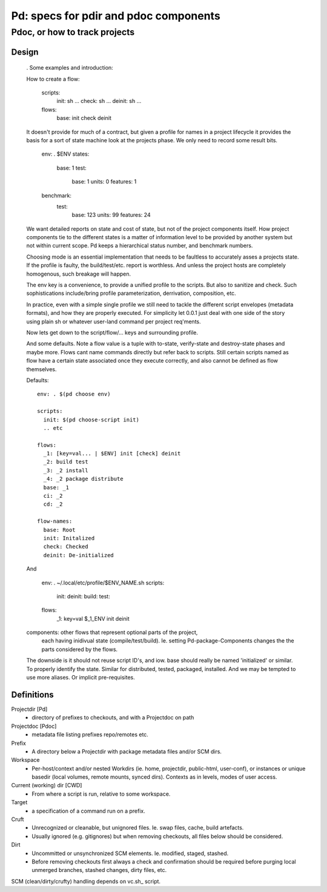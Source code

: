 Pd: specs for pdir and pdoc components
==============================================================================
Pdoc, or how to track projects
''''''''''''''''''''''''''''''''''''''''''''''''''''''''''''''''''''''''''''''

Design
-------
  . Some examples
  and introduction:

  How to create a flow:

    scripts:
      init: sh ...
      check: sh ...
      deinit: sh ...
    flows:
      base: init check deinit

  It doesn't provide for much of a contract, but given a profile for names in a
  project lifecycle it provides the basis for a sort of state machine look at
  the projects phase. We only need to record some result bits.

    env: . $ENV
    states:
      base: 1
      test:
        base: 1
        units: 0
        features: 1
    benchmark:
      test:
        base: 123
        units: 99
        features: 24

  We want detailed reports on state and cost of state, but not of the project
  components itself. How project components tie to the different states is
  a matter of information level to be provided by another system but not within
  current scope. Pd keeps a hierarchical status number, and benchmark numbers.

  Choosing mode is an essential implementation that needs to be faultless to
  accurately asses a projects state. If the profile is faulty, the build/test/etc.
  report is worthless. And unless the project hosts are completely homogenous,
  such breakage will happen.

  The env key is a convenience, to provide a unified profile to the scripts. But
  also to sanitize and check.
  Such sophistications include/bring profile parameterization, derrivation,
  composition, etc.

  In practice, even with a simple single profile we still need to tackle the
  different script envelopes (metadata formats), and how they are properly
  executed. For simplicity let 0.0.1 just deal with one side of the story
  using plain sh or whatever user-land command per project req'ments.


  Now lets get down to the script/flow/... keys and surrounding profile.

  And some defaults. Note a flow value is a tuple with to-state, verify-state and
  destroy-state phases and maybe more. Flows cant name commands directly but
  refer back to scripts. Still certain scripts named as flow have a certain
  state associated once they execute correctly, and also cannot be defined as
  flow themselves.

  Defaults::

    env: . $(pd choose env)

    scripts:
      init: $(pd choose-script init)
      .. etc

    flows:
      _1: [key=val... | $ENV] init [check] deinit
      _2: build test
      _3: _2 install
      _4: _2 package distribute
      base: _1
      ci: _2
      cd: _2

    flow-names:
      base: Root
      init: Initalized
      check: Checked
      deinit: De-initialized


  And

    env:
    . ~/.local/etc/profile/$ENV_NAME.sh
    scripts:
      init:
      deinit:
      build:
      test:
    flows:
      _1: key=val $_1_ENV init deinit

  components: other flows that represent optional parts of the project,
    each having inidivual state (compile/test/build).
    Ie. setting Pd-package-Components changes the the parts considered by the
    flows.

  The downside is it should not reuse script ID's, and iow. base should really
  be named 'initialized' or similar. To properly identify the state. Similar
  for distributed, tested, packaged, installed. And we may be tempted to use
  more aliases. Or implicit pre-requisites.




Definitions
------------
Projectdir [Pd]
  - directory of prefixes to checkouts, and with a Projectdoc on path
Projectdoc [Pdoc]
  - metadata file listing prefixes repo/remotes etc.
Prefix
  - A directory below a Projectdir with package metadata files and/or SCM dirs.
Workspace
  - Per-host/context and/or nested Workdirs (ie. home, projectdir, public-html,
    user-conf), or instances or unique basedir (local volumes, remote mounts,
    synced dirs). Contexts as in levels, modes of user access.
Current (working) dir [CWD]
  - From where a script is run, relative to some workspace.
Target
  - a specification of a command run on a prefix.
Cruft
  - Unrecognized or cleanable, but unignored files. Ie. swap files, cache,
    build artefacts.
  - Usually ignored (e.g. gitignores) but when removing checkouts, all files
    below should be considered.
Dirt
  - Uncommitted or unsynchronized SCM elements. Ie. modified, staged, stashed.
  - Before removing checkouts first always a check and confirmation should
    be required before purging local unmerged branches, stashed changes,
    dirty files, etc.

SCM (clean/dirty/crufty) handling depends on vc.sh_ script.
